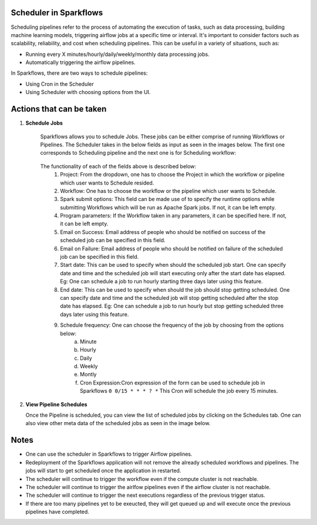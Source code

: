 Scheduler in Sparkflows
=======================

Scheduling pipelines refer to the process of automating the execution of tasks, such as data processing, building machine learning models, triggering airflow jobs at a specific time or interval. It's important to consider factors such as scalability, reliability, and cost when scheduling pipelines. This can be useful in a variety of situations, such as:

* Running every X minutes/hourly/daily/weekly/monthly data processing jobs.
* Automatically triggering the airflow pipelines.

In Sparkflows, there are two ways to schedule pipelines:

* Using Cron in the Scheduler 
* Using Scheduler with choosing options from the UI.


Actions that can be taken
=========================

1. **Schedule Jobs**

      Sparkflows allows you to schedule Jobs. These jobs can be either comprise of running Workflows or Pipelines. The Scheduler takes in the below fields as input as seen in the images below. The first one corresponds to Scheduling pipeline and the next one is for Scheduling workflow:

      .. figure:: ../../_assets/user-guide/scheduler/SCHEDULE_PIPELINE.png
         :alt: Schedule Pipeline 
         :width: 75%
      
      
      .. figure:: ../../_assets/user-guide/scheduler/ SCHEDULE_WORKFLOW.png
         :alt: Schedule Pipeline 
         :width: 75%
       
       
      The functionality of each of the fields above is described below:
         1. Project: From the dropdown, one has to choose the Project in which the workflow or pipeline which user wants to Schedule resided.
         2. Workflow: One has to choose the workflow or the pipeline which user wants to Schedule.
         3. Spark submit options: This field can be made use of to specify the runtime options while submitting Workflows which will be run as Apache Spark jobs. If not, it can be left empty.
         4. Program parameters: If the Workflow taken in any parameters, it can be specified here. If not, it can be left empty.
         5. Email on Success: Email address of people who should be notified on success of the scheduled job can be specified in this field.
         6. Email on Failure: Email address of people who should be notified on failure of the scheduled job can be specified in this field.
         7. Start date: This can be used to specify when should the scheduled job start. One can specify date and time and the scheduled job will start executing only after the start date has elapsed. Eg: One can schedule a job to run hourly starting three days later using this feature.
         8. End date: This can be used to specify when should the job should stop getting scheduled. One can specify date and time and the scheduled job will stop getting scheduled after the stop date has elapsed. Eg: One can schedule a job to run hourly but stop getting scheduled three days later using this feature.
         9. Schedule frequency: One can choose the frequency of the job by choosing from the options below:
               a. Minute
               b. Hourly
               c. Daily
               d. Weekly
               e. Montly
               f. Cron Expression:Cron expression of the form can be used to schedule job in Sparkflows ``0 0/15 * * * ? *`` This Cron will schedule the job every 15 minutes.
   
2. **View Pipeline Schedules**

   Once the Pipeline is scheduled, you can view the list of scheduled jobs by clicking on the Schedules tab. One can also view other meta data of the scheduled jobs as seen in the image below.

      .. figure:: ../../_assets/user-guide/scheduler/VIEW_PIPELINE_SCHEDULES.png
         :alt: Pipeline Schedules
         :width: 75%
   

Notes  
========

* One can use the scheduler in Sparkflows to trigger Airflow pipelines.

* Redeployment of the Sparkflows application will not remove the already scheduled workflows and pipelines. The jobs will start to get scheduled once the application in restarted.

* The scheduler will continue to trigger the workflow even if the compute cluster is not reachable.

* The scheduler will continue to trigger the airlfow pipelines even if the airflow cluster is not reachable.

* The scheduler will continue to trigger the next executions regardless of the previous trigger status.

* If there are too many pipelines yet to be exeucted, they will get queued up and will execute once the previous pipelines have completed.


